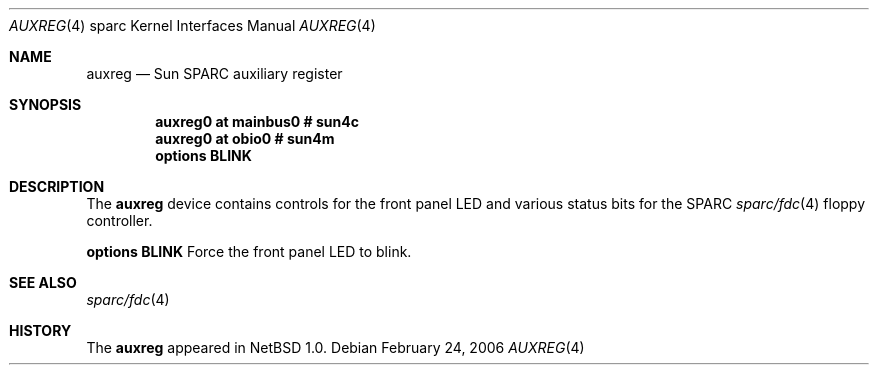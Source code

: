 .\" $NetBSD: auxreg.4,v 1.5 2008/05/04 19:43:05 martin Exp $
.\"
.\" Copyright (c) 2006 The NetBSD Foundation, Inc.
.\" All rights reserved.
.\"
.\" This code is derived from software contributed to The NetBSD Foundation
.\" by Stephan Meisinger.
.\"
.\" Redistribution and use in source and binary forms, with or without
.\" modification, are permitted provided that the following conditions
.\" are met:
.\" 1. Redistributions of source code must retain the above copyright
.\"    notice, this list of conditions and the following disclaimer.
.\" 2. Redistributions in binary form must reproduce the above copyright
.\"    notice, this list of conditions and the following disclaimer in the
.\"    documentation and/or other materials provided with the distribution.
.\"
.\" THIS SOFTWARE IS PROVIDED BY THE NETBSD FOUNDATION, INC. AND CONTRIBUTORS
.\" ``AS IS'' AND ANY EXPRESS OR IMPLIED WARRANTIES, INCLUDING, BUT NOT LIMITED
.\" TO, THE IMPLIED WARRANTIES OF MERCHANTABILITY AND FITNESS FOR A PARTICULAR
.\" PURPOSE ARE DISCLAIMED.  IN NO EVENT SHALL THE FOUNDATION OR CONTRIBUTORS
.\" BE LIABLE FOR ANY DIRECT, INDIRECT, INCIDENTAL, SPECIAL, EXEMPLARY, OR
.\" CONSEQUENTIAL DAMAGES (INCLUDING, BUT NOT LIMITED TO, PROCUREMENT OF
.\" SUBSTITUTE GOODS OR SERVICES; LOSS OF USE, DATA, OR PROFITS; OR BUSINESS
.\" INTERRUPTION) HOWEVER CAUSED AND ON ANY THEORY OF LIABILITY, WHETHER IN
.\" CONTRACT, STRICT LIABILITY, OR TORT (INCLUDING NEGLIGENCE OR OTHERWISE)
.\" ARISING IN ANY WAY OUT OF THE USE OF THIS SOFTWARE, EVEN IF ADVISED OF THE
.\" POSSIBILITY OF SUCH DAMAGE.
.\"
.Dd February 24, 2006
.Dt AUXREG 4 sparc
.Os
.Sh NAME
.Nm auxreg
.Nd Sun SPARC auxiliary register
.Sh SYNOPSIS
.Cd "auxreg0 at mainbus0 # sun4c"
.Cd "auxreg0 at obio0    # sun4m"
.Cd "options BLINK"
.Sh DESCRIPTION
The
.Nm
device contains controls for the front panel LED and various status bits for
the
.Tn SPARC
.Xr sparc/fdc 4
floppy controller.
.Pp
.Cd "options BLINK"
Force the front panel LED to blink.
.Sh SEE ALSO
.Xr sparc/fdc 4
.Sh HISTORY
The
.Nm
appeared in
.Nx 1.0 .
